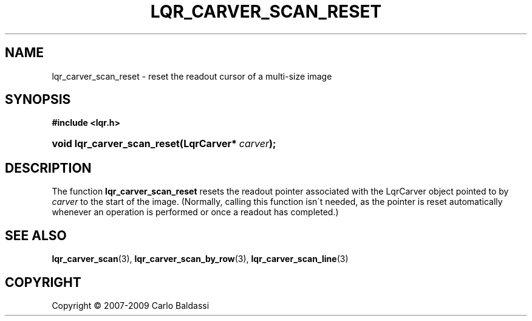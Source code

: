 .\"     Title: \fBlqr_carver_scan_reset\fR
.\"    Author: Carlo Baldassi
.\" Generator: DocBook XSL Stylesheets v1.73.2 <http://docbook.sf.net/>
.\"      Date: 10 Maj 2009
.\"    Manual: LqR library API reference
.\"    Source: LqR library 0.4.0 API (3:0:3)
.\"
.TH "\FBLQR_CARVER_SCAN_RESET\FR" "3" "10 Maj 2009" "LqR library 0.4.0 API (3:0:3)" "LqR library API reference"
.\" disable hyphenation
.nh
.\" disable justification (adjust text to left margin only)
.ad l
.SH "NAME"
lqr_carver_scan_reset \- reset the readout cursor of a multi-size image
.SH "SYNOPSIS"
.sp
.ft B
.nf
#include <lqr\&.h>
.fi
.ft
.HP 27
.BI "void lqr_carver_scan_reset(LqrCarver*\ " "carver" ");"
.SH "DESCRIPTION"
.PP
The function
\fBlqr_carver_scan_reset\fR
resets the readout pointer associated with the
LqrCarver
object pointed to by
\fIcarver\fR
to the start of the image\&. (Normally, calling this function isn\'t needed, as the pointer is reset automatically whenever an operation is performed or once a readout has completed\&.)
.SH "SEE ALSO"
.PP

\fBlqr_carver_scan\fR(3), \fBlqr_carver_scan_by_row\fR(3), \fBlqr_carver_scan_line\fR(3)
.SH "COPYRIGHT"
Copyright \(co 2007-2009 Carlo Baldassi
.br
